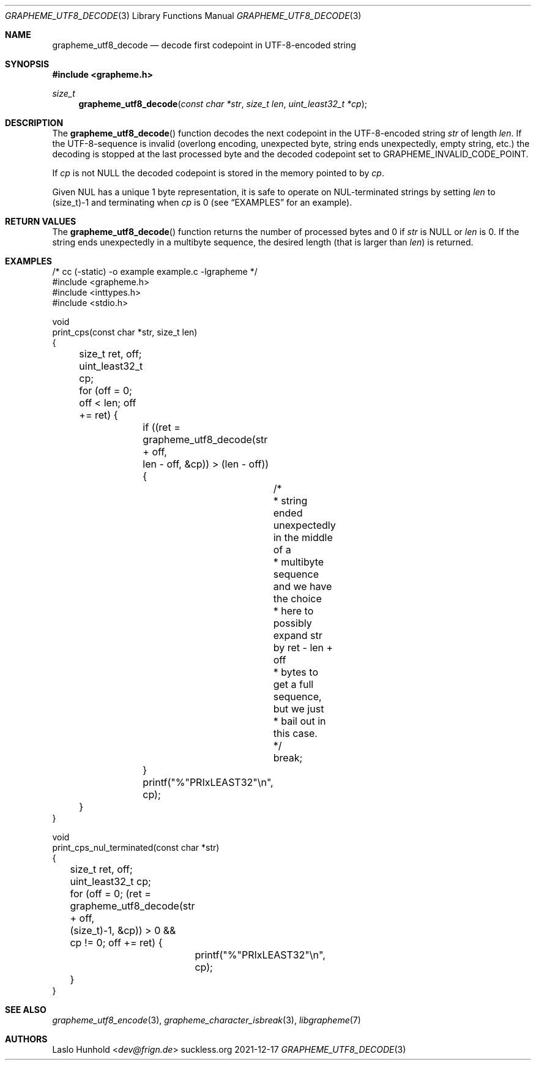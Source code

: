 .Dd 2021-12-17
.Dt GRAPHEME_UTF8_DECODE 3
.Os suckless.org
.Sh NAME
.Nm grapheme_utf8_decode
.Nd decode first codepoint in UTF-8-encoded string
.Sh SYNOPSIS
.In grapheme.h
.Ft size_t
.Fn grapheme_utf8_decode "const char *str" "size_t len" "uint_least32_t *cp"
.Sh DESCRIPTION
The
.Fn grapheme_utf8_decode
function decodes the next codepoint in the UTF-8-encoded string
.Va str
of length
.Va len .
If the UTF-8-sequence is invalid (overlong encoding, unexpected byte,
string ends unexpectedly, empty string, etc.) the decoding is stopped
at the last processed byte and the decoded codepoint set to
.Dv GRAPHEME_INVALID_CODE_POINT.
.Pp
If
.Va cp
is not
.Dv NULL
the decoded codepoint is stored in the memory pointed to by
.Va cp .
.Pp
Given NUL has a unique 1 byte representation, it is safe to operate on
NUL-terminated strings by setting
.Va len
to
.Dv (size_t)-1
and terminating when
.Va cp
is 0 (see
.Sx EXAMPLES
for an example).
.Sh RETURN VALUES
The
.Fn grapheme_utf8_decode
function returns the number of processed bytes and 0 if
.Va str
is
.Dv NULL
or
.Va len
is 0.
If the string ends unexpectedly in a multibyte sequence, the desired
length (that is larger than
.Va len )
is returned.
.Sh EXAMPLES
.Bd -literal
/* cc (-static) -o example example.c -lgrapheme */
#include <grapheme.h>
#include <inttypes.h>
#include <stdio.h>

void
print_cps(const char *str, size_t len)
{
	size_t ret, off;
	uint_least32_t cp;

	for (off = 0; off < len; off += ret) {
		if ((ret = grapheme_utf8_decode(str + off,
		                                len - off, &cp)) > (len - off)) {
			/*
			 * string ended unexpectedly in the middle of a
			 * multibyte sequence and we have the choice
			 * here to possibly expand str by ret - len + off
			 * bytes to get a full sequence, but we just
			 * bail out in this case.
			 */
			break;
		}
		printf("%"PRIxLEAST32"\\n", cp);
	}
}

void
print_cps_nul_terminated(const char *str)
{
	size_t ret, off;
	uint_least32_t cp;

	for (off = 0; (ret = grapheme_utf8_decode(str + off,
	                                          (size_t)-1, &cp)) > 0 &&
	     cp != 0; off += ret) {
		printf("%"PRIxLEAST32"\\n", cp);
	}
}
.Ed
.Sh SEE ALSO
.Xr grapheme_utf8_encode 3 ,
.Xr grapheme_character_isbreak 3 ,
.Xr libgrapheme 7
.Sh AUTHORS
.An Laslo Hunhold Aq Mt dev@frign.de
